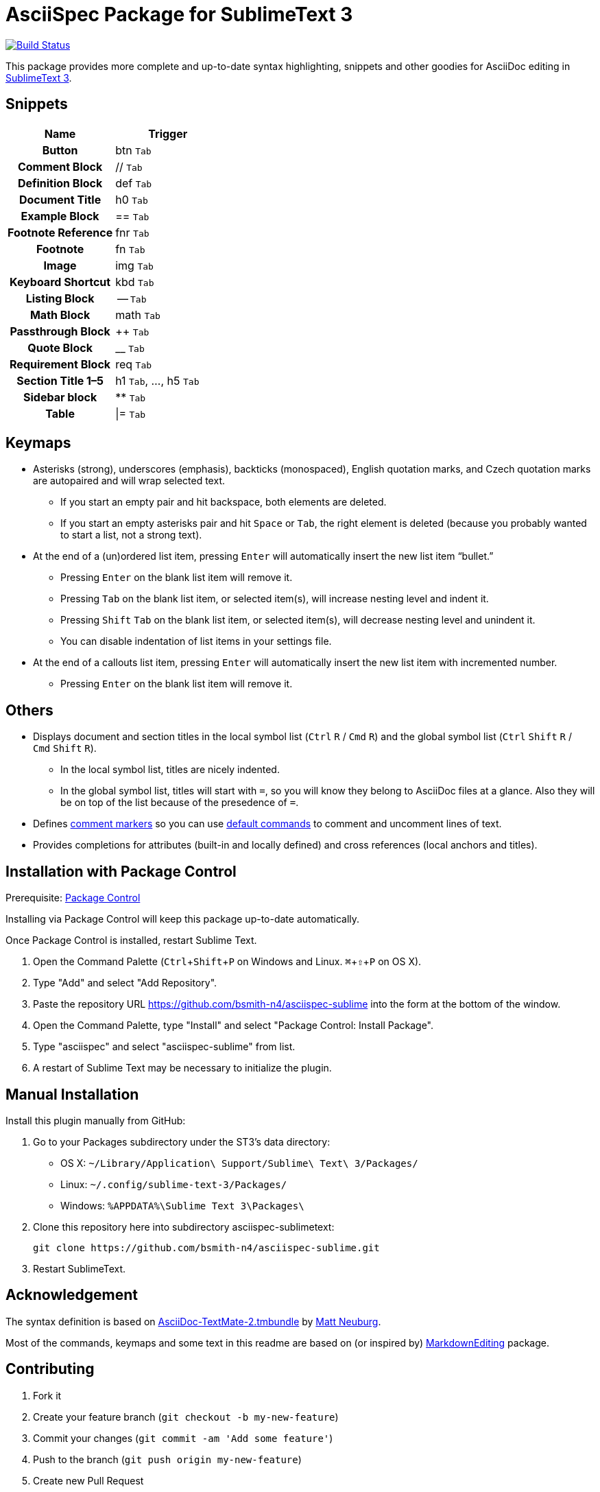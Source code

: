 = AsciiSpec Package for SublimeText 3
:experimental: true 

image:https://travis-ci.org/bsmith-n4/asciispec-sublime.svg?branch=master["Build Status", link="https://travis-ci.org/bsmith-n4/asciispec-sublime"]

This package provides more complete and up-to-date syntax highlighting, snippets and other goodies for AsciiDoc editing in http://www.sublimetext.com/3[SublimeText 3].

== Snippets

[cols="h,a"]
|===
| Name               | Trigger   

| Button             | btn kbd:[Tab]         
| Comment Block      | ++//++ kbd:[Tab]
| Definition Block   | def kbd:[Tab]    
| Document Title     | h0 kbd:[Tab]          
| Example Block      | ++==++ kbd:[Tab]          
| Footnote Reference | fnr kbd:[Tab]         
| Footnote           | fn kbd:[Tab]          
| Image              | img kbd:[Tab]         
| Keyboard Shortcut  | kbd kbd:[Tab]         
| Listing Block      | -- kbd:[Tab]
| Math Block         | math kbd:[Tab]          
| Passthrough Block  | pass:[++] kbd:[Tab]            
| Quote Block        | pass:[__] kbd:[Tab]  
| Requirement Block  | req kbd:[Tab]        
| Section Title 1–5  | h1 kbd:[Tab], …, h5 kbd:[Tab] 
| Sidebar block      | pass:[**] kbd:[Tab]             
| Table              | \|= kbd:[Tab]          
|===

== Keymaps

* Asterisks (strong), underscores (emphasis), backticks (monospaced), English quotation marks, and Czech quotation marks are autopaired and will wrap selected text.
    - If you start an empty pair and hit backspace, both elements are deleted.
    - If you start an empty asterisks pair and hit kbd:[Space] or kbd:[Tab], the right element is deleted (because you probably wanted to start a list, not a strong text).
* At the end of a (un)ordered list item, pressing kbd:[Enter] will automatically insert the new list item “bullet.”
    - Pressing kbd:[Enter] on the blank list item will remove it.
    - Pressing kbd:[Tab] on the blank list item, or selected item(s), will increase nesting level and indent it.
    - Pressing kbd:[Shift] kbd:[Tab] on the blank list item, or selected item(s), will decrease nesting level and unindent it.
    - You can disable indentation of list items in your settings file.
* At the end of a callouts list item, pressing kbd:[Enter] will automatically insert the new list item with incremented number.
    - Pressing kbd:[Enter] on the blank list item will remove it.

== Others

* Displays document and section titles in the local symbol list (kbd:[Ctrl] kbd:[R] / kbd:[Cmd] kbd:[R]) and the global symbol list (kbd:[Ctrl] kbd:[Shift] kbd:[R] / kbd:[Cmd] kbd:[Shift] kbd:[R]).
    - In the local symbol list, titles are nicely indented.
    - In the global symbol list, titles will start with `=`, so you will know they belong to AsciiDoc files at a glance. Also they will be on top of the list because of the presedence of `=`.
* Defines http://docs.sublimetext.info/en/latest/reference/comments.html[comment markers] so you can use http://docs.sublimetext.info/en/latest/reference/comments.html#related-keyboard-shortcuts[default commands] to comment and uncomment lines of text.
* Provides completions for attributes (built-in and locally defined) and cross references (local anchors and titles).

== Installation with Package Control

Prerequisite: http://wbond.net/sublime_packages/package_control[Package Control]

Installing via Package Control will keep this package up-to-date automatically.

Once Package Control is installed, restart Sublime Text.

1. Open the Command Palette (kbd:[Ctrl + Shift + P]
   on Windows and Linux. kbd:[⌘ + ⇧ + P] on OS X).
2. Type "Add" and select "Add Repository".
3. Paste the repository URL https://github.com/bsmith-n4/asciispec-sublime into the form at the bottom of the window.
4. Open the Command Palette, type "Install" and select "Package Control: Install Package".
5. Type "asciispec" and select "asciispec-sublime" from list.
6. A restart of Sublime Text may be necessary to initialize the plugin.

== Manual Installation

Install this plugin manually from GitHub:

1. Go to your Packages subdirectory under the ST3’s data directory:
    * OS X: `pass:[~]/Library/Application\ Support/Sublime\ Text\ 3/Packages/`
    * Linux: `pass:[~]/.config/sublime-text-3/Packages/`
    * Windows: `pass:[%APPDATA%]\Sublime Text 3\Packages\`
2. Clone this repository here into subdirectory asciispec-sublimetext:

 git clone https://github.com/bsmith-n4/asciispec-sublime.git 

3. Restart SublimeText.

== Acknowledgement

The syntax definition is based on https://github.com/mattneub/AsciiDoc-TextMate-2.tmbundle[AsciiDoc-TextMate-2.tmbundle] by https://github.com/mattneub[Matt Neuburg].

Most of the commands, keymaps and some text in this readme are based on (or inspired by) https://github.com/SublimeText-Markdown/MarkdownEditing[MarkdownEditing] package.

== Contributing

1. Fork it
2. Create your feature branch (`git checkout -b my-new-feature`)
3. Commit your changes (`git commit -am 'Add some feature'`)
4. Push to the branch (`git push origin my-new-feature`)
5. Create new Pull Request

== License


This project is licensed under http://opensource.org/licenses/MIT/[MIT License]. +
For the full text of the license, see the [LICENSE](LICENSE) file.
